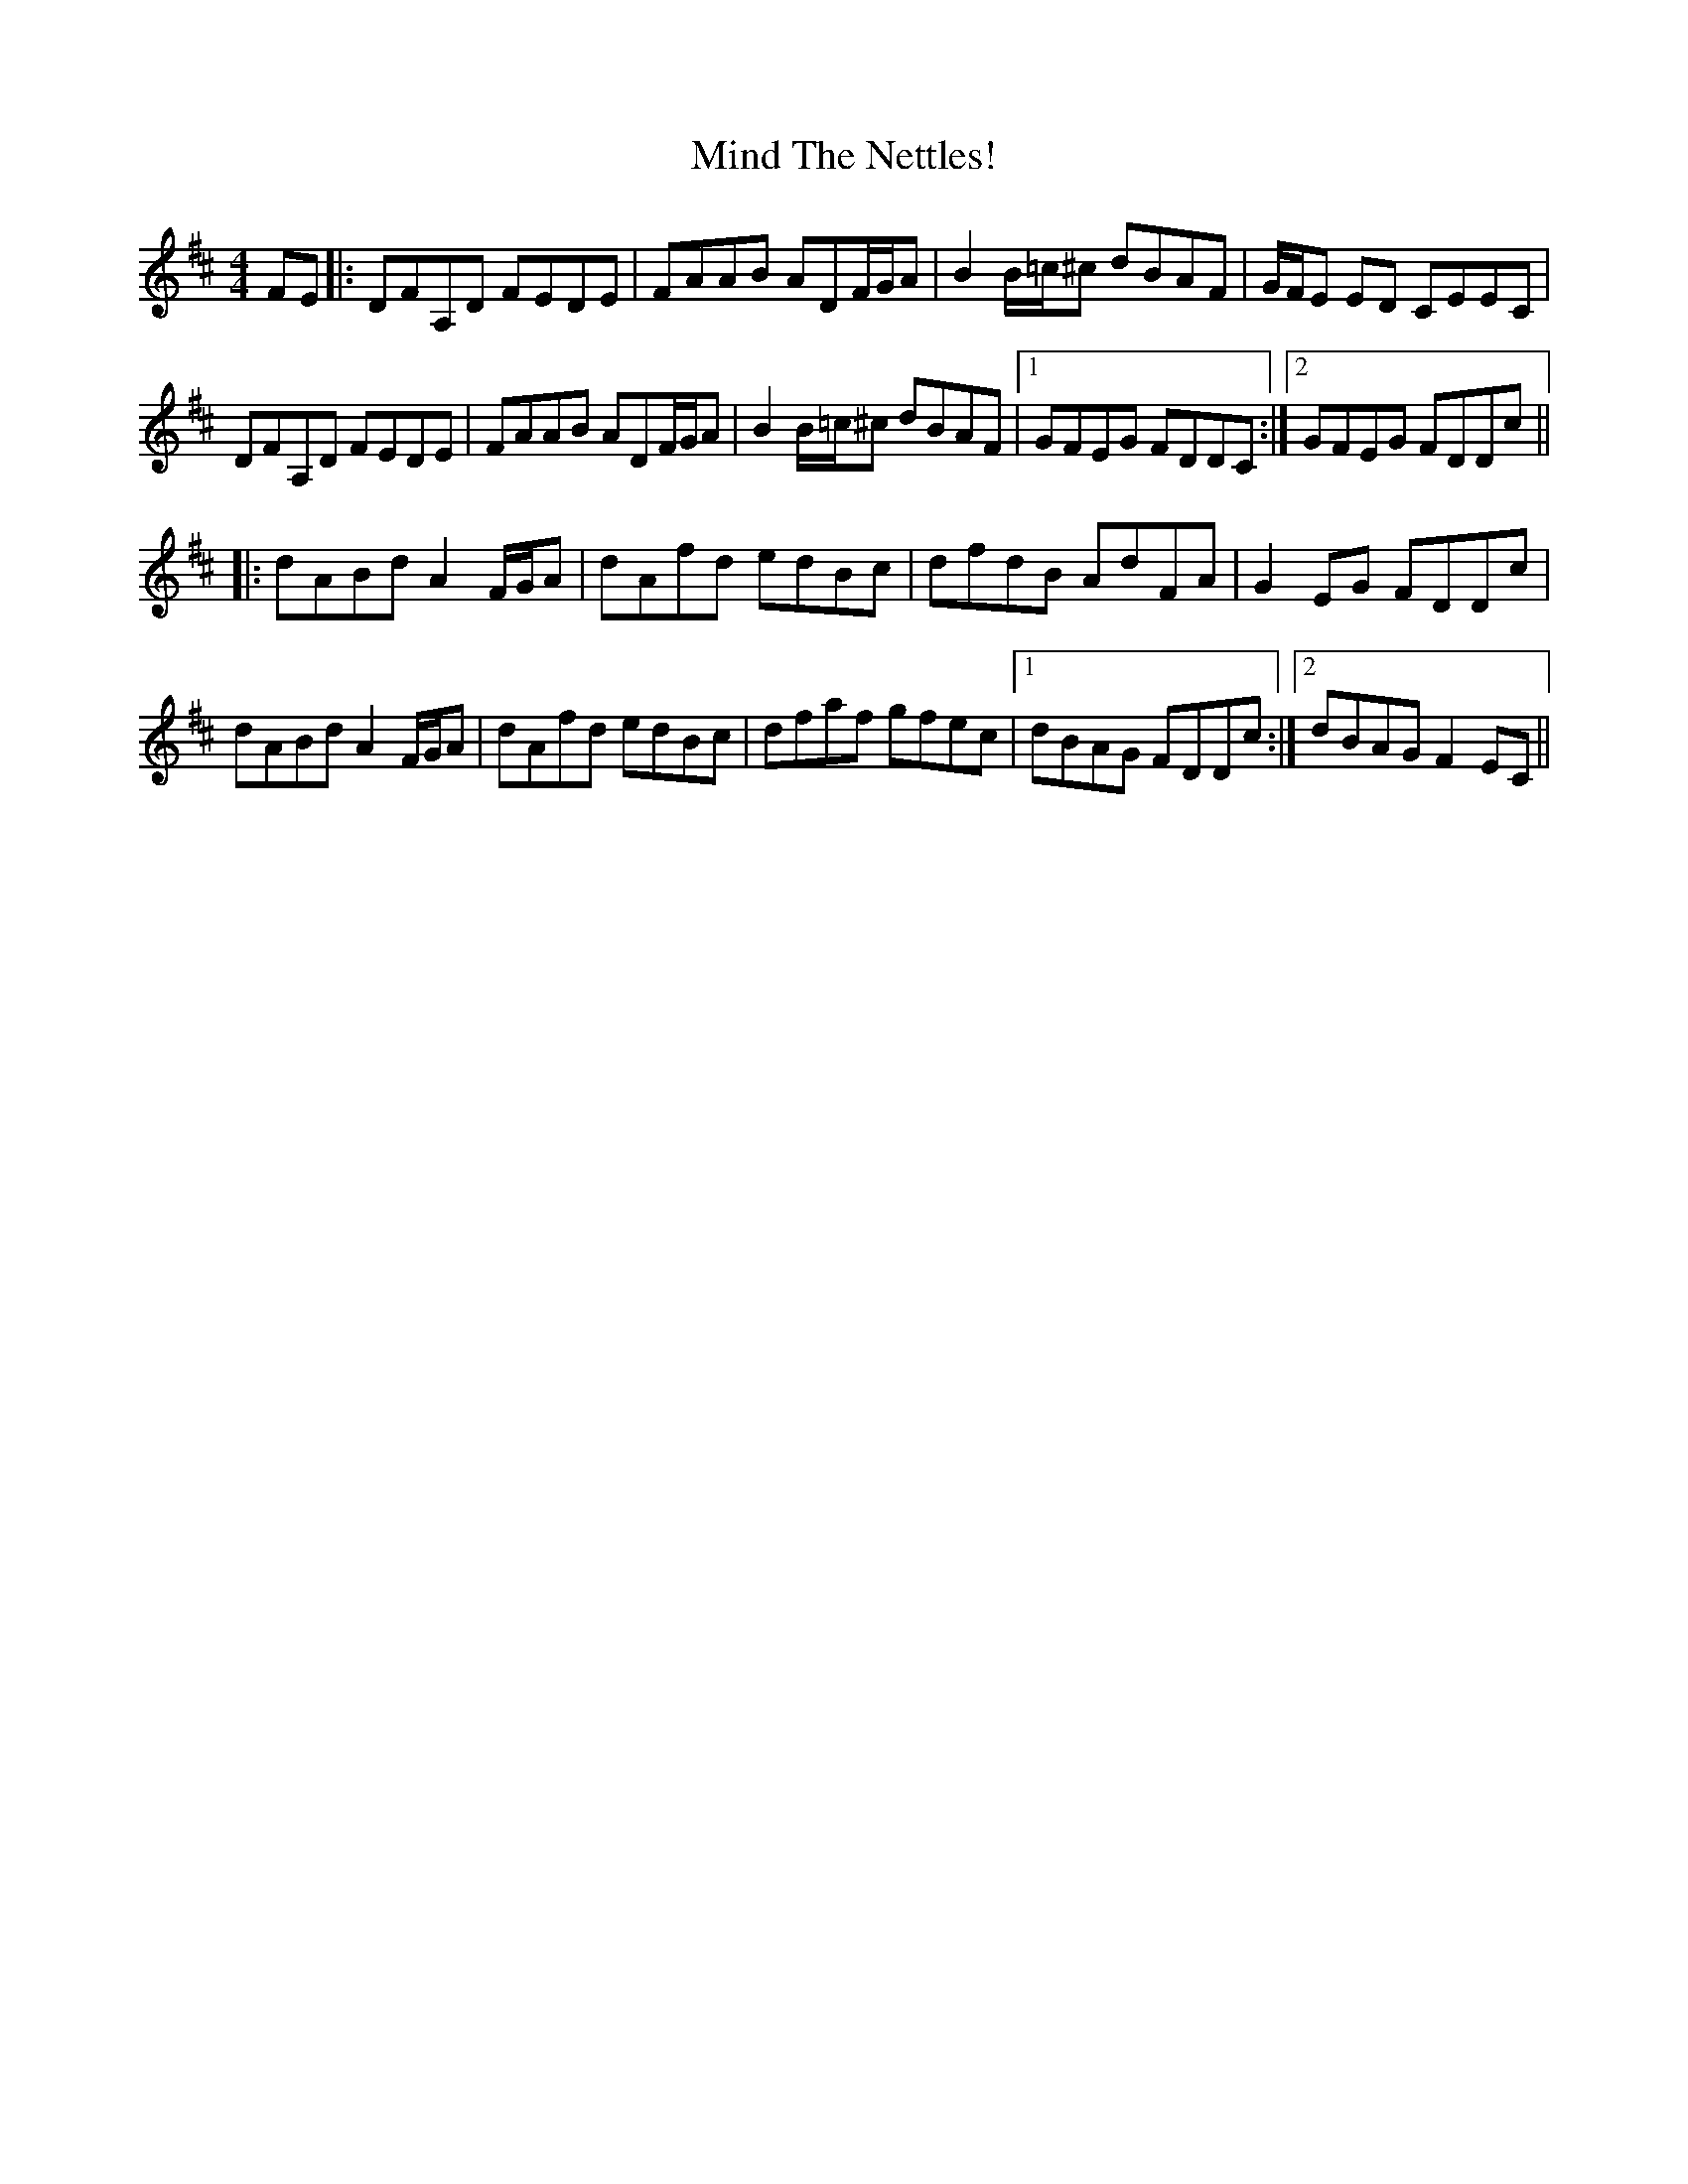 X: 26854
T: Mind The Nettles!
R: reel
M: 4/4
K: Dmajor
FE|:DFA,D FEDE|FAAB ADF/G/A|B2 B/=c/^c dBAF|G/F/E ED CEEC|
DFA,D FEDE|FAAB ADF/G/A|B2 B/=c/^c dBAF|1 GFEG FDDC:|2 GFEG FDDc||
|:dABd A2 F/G/A|dAfd edBc|dfdB AdFA|G2 EG FDDc|
dABd A2 F/G/A|dAfd edBc|dfaf gfec|1 dBAG FDDc:|2 dBAG F2 EC||


